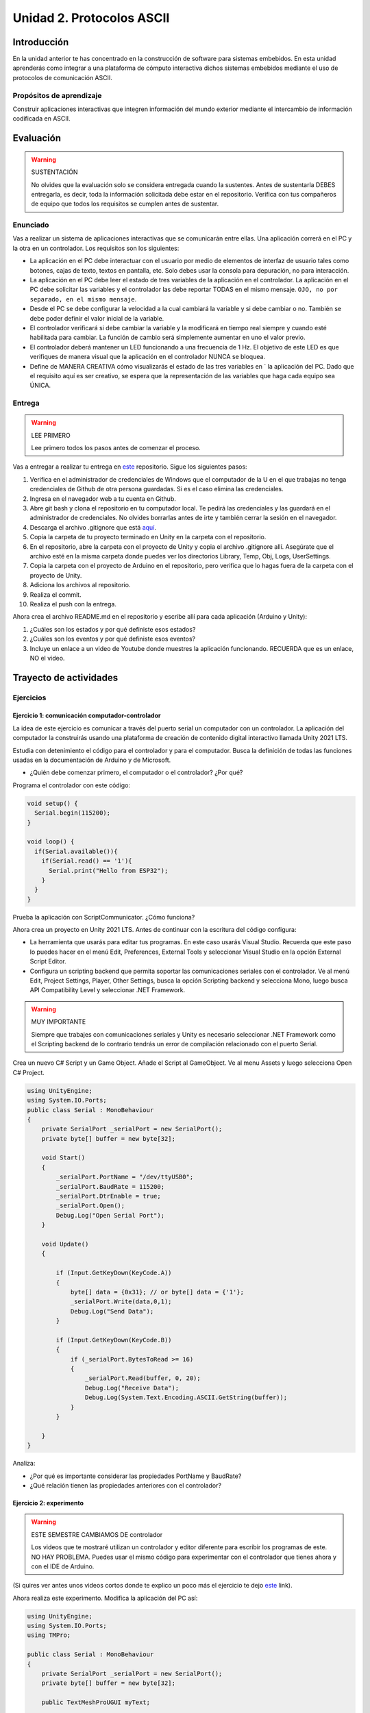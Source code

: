 Unidad 2. Protocolos ASCII
==========================================

Introducción 
-------------

En la unidad anterior te has concentrado en
la construcción de software para sistemas embebidos.
En esta unidad aprenderás como integrar a una plataforma
de cómputo interactiva dichos sistemas embebidos mediante
el uso de protocolos de comunicación ASCII.

Propósitos de aprendizaje
*****************************

Construir aplicaciones interactivas que integren información 
del mundo exterior mediante el intercambio de información 
codificada en ASCII.

Evaluación
---------------------------

.. warning:: SUSTENTACIÓN 

  No olvides que la evaluación solo se considera entregada cuando la 
  sustentes. Antes de sustentarla DEBES entregarla, es decir, toda la información 
  solicitada debe estar en el repositorio. Verifica con tus compañeros de equipo 
  que todos los requisitos se cumplen antes de sustentar.

Enunciado
**********

Vas a realizar un sistema de aplicaciones interactivas que se comunicarán entre ellas.
Una aplicación correrá en el PC y la otra en un controlador. 
Los requisitos son los siguientes:

* La aplicación en el PC debe interactuar con el usuario por medio de elementos 
  de interfaz de usuario tales como botones, cajas de texto, textos en pantalla, etc.
  Solo debes usar la consola para depuración, no para interacción.
* La aplicación en el PC debe leer el estado de tres variables de la aplicación en 
  el controlador. La aplicación en el PC debe solicitar las variables y el controlador 
  las debe reportar TODAS en el mismo mensaje. ``OJO, no por separado, en el mismo 
  mensaje``.
* Desde el PC se debe configurar la velocidad a la cual cambiará la variable y si 
  debe cambiar o no. También se debe poder definir el valor inicial de la variable.
* El controlador verificará si debe cambiar la variable y la modificará en tiempo 
  real siempre y cuando esté habilitada para cambiar. La función de cambio será 
  simplemente aumentar en uno el valor previo.
* El controlador deberá mantener un LED funcionando a una frecuencia de 1 Hz. El 
  objetivo de este LED es que verifiques de manera visual que la aplicación en el 
  controlador NUNCA se bloquea.
* Define de MANERA CREATIVA cómo visualizarás el estado de las tres variables en `
  la aplicación del PC. Dado que el requisito aquí es ser creativo, se espera que 
  la representación de las variables que haga cada equipo sea ÚNICA.

Entrega
*********

.. warning:: LEE PRIMERO

  Lee primero todos los pasos antes de comenzar el proceso.

Vas a entregar a realizar tu entrega en `este <https://classroom.github.com/a/UQpBQWIr>`__ repositorio.
Sigue los siguientes pasos:

#. Verifica en el administrador de credenciales de Windows que el computador de la U en el que trabajas no 
   tenga credenciales de Github de otra persona guardadas. Si es el caso elimina las credenciales.
#. Ingresa en el navegador web a tu cuenta en Github. 
#. Abre git bash y clona el repositorio en tu computador local. Te pedirá las credenciales y las guardará en 
   el administrador de credenciales. No olvides borrarlas antes de irte y también cerrar la sesión en el navegador. 
#. Descarga el archivo .gitignore que está `aquí <https://github.com/github/gitignore/blob/main/Unity.gitignore>`__.
#. Copia la carpeta de tu proyecto terminado en Unity en la carpeta con el repositorio.
#. En el repositorio, abre la carpeta con el proyecto de Unity y copia el archivo .gitignore allí. Asegúrate 
   que el archivo esté en la misma carpeta donde puedes ver los directorios Library, Temp, Obj, Logs, UserSettings.
#. Copia la carpeta con el proyecto de Arduino en el repositorio, pero verifica que lo hagas fuera de la carpeta 
   con el proyecto de Unity.
#. Adiciona los archivos al repositorio.
#. Realiza el commit.
#. Realiza el push con la entrega.

Ahora crea el archivo README.md en el repositorio y escribe allí para cada aplicación (Arduino y Unity):

#. ¿Cuáles son los estados y por qué definiste esos estados?
#. ¿Cuáles son los eventos y por qué definiste esos eventos?
#. Incluye un enlace a un video de Youtube donde muestres la aplicación funcionando. 
   RECUERDA que es un enlace, NO el video.

Trayecto de actividades
---------------------------

Ejercicios
***********

Ejercicio 1: comunicación computador-controlador
^^^^^^^^^^^^^^^^^^^^^^^^^^^^^^^^^^^^^^^^^^^^^^^^^^^^^

La idea de este ejercicio es comunicar a través del puerto serial
un computador con un controlador. La aplicación del computador 
la construirás usando una plataforma de creación de contenido digital interactivo llamada 
Unity 2021 LTS.

Estudia con detenimiento el código para el controlador y para el computador. Busca la definición 
de todas las funciones usadas en la documentación de Arduino y de Microsoft.

* ¿Quién debe comenzar primero, el computador o el controlador? ¿Por qué?

Programa el controlador con este código:

.. code-block:: cpp

  void setup() {
    Serial.begin(115200);
  }

  void loop() {
    if(Serial.available()){
      if(Serial.read() == '1'){
        Serial.print("Hello from ESP32");
      }
    }
  }

Prueba la aplicación con ScriptCommunicator. ¿Cómo funciona?

Ahora crea un proyecto en Unity 2021 LTS. Antes de continuar 
con la escritura del código configura:

* La herramienta que usarás para editar tus programas. En este caso 
  usarás Visual Studio. Recuerda que este paso lo puedes hacer en el menú 
  Edit, Preferences, External Tools y seleccionar Visual Studio en la opción 
  External Script Editor.
* Configura un scripting backend que permita soportar las comunicaciones 
  seriales con el controlador. Ve al menú Edit, Project Settings, Player, 
  Other Settings, busca la opción Scripting backend y selecciona Mono, luego 
  busca API Compatibility Level y seleccionar .NET Framework.  

.. warning:: MUY IMPORTANTE

  Siempre que trabajes con comunicaciones seriales y Unity es necesario 
  seleccionar .NET Framework como el Scripting backend de lo contrario tendrás 
  un error de compilación relacionado con el puerto Serial.

Crea un nuevo C# Script y un Game Object. Añade el Script al GameObject. 
Ve al menu Assets y luego selecciona Open C# Project. 

.. code-block:: csharp
  
    using UnityEngine;
    using System.IO.Ports;
    public class Serial : MonoBehaviour
    {
        private SerialPort _serialPort = new SerialPort();
        private byte[] buffer = new byte[32];

        void Start()
        {
            _serialPort.PortName = "/dev/ttyUSB0";
            _serialPort.BaudRate = 115200;
            _serialPort.DtrEnable = true;
            _serialPort.Open();
            Debug.Log("Open Serial Port");
        }

        void Update()
        {

            if (Input.GetKeyDown(KeyCode.A))
            {
                byte[] data = {0x31}; // or byte[] data = {'1'};
                _serialPort.Write(data,0,1);
                Debug.Log("Send Data");
            }

            if (Input.GetKeyDown(KeyCode.B))
            {
                if (_serialPort.BytesToRead >= 16)
                {
                    _serialPort.Read(buffer, 0, 20);
                    Debug.Log("Receive Data");
                    Debug.Log(System.Text.Encoding.ASCII.GetString(buffer));
                }
            }

        }
    }

Analiza:

* ¿Por qué es importante considerar las propiedades PortName y BaudRate?
* ¿Qué relación tienen las propiedades anteriores con el controlador?

Ejercicio 2: experimento
^^^^^^^^^^^^^^^^^^^^^^^^^^^^

.. warning:: ESTE SEMESTRE CAMBIAMOS DE controlador

  Los videos que te mostraré utilizan un controlador y editor diferente para 
  escribir los programas de este. NO HAY PROBLEMA. Puedes usar el mismo 
  código para experimentar con el controlador que tienes ahora y con el IDE 
  de Arduino.

(Si quires ver antes unos videos cortos donde te explico
un poco más el ejercicio te dejo 
`este <https://youtube.com/playlist?list=PLX4ZVWZsOgzST9kfU9_ohOUYp_oDo2z48>`__ link).

Ahora realiza este experimento. Modifica la aplicación del PC así:

.. code-block:: csharp

    using UnityEngine;
    using System.IO.Ports;
    using TMPro;

    public class Serial : MonoBehaviour
    {
        private SerialPort _serialPort = new SerialPort();
        private byte[] buffer = new byte[32];

        public TextMeshProUGUI myText;

        private static int counter = 0;
        
        void Start()
        {
            _serialPort.PortName = "/dev/ttyUSB0";
            _serialPort.BaudRate = 115200;
            _serialPort.DtrEnable = true;
            _serialPort.Open();
            Debug.Log("Open Serial Port");
        }

        void Update()
        {
            myText.text = counter.ToString();
            counter++;
            
            if (Input.GetKeyDown(KeyCode.A))
            {
                byte[] data = {0x31}; // or byte[] data = {'1'};
                _serialPort.Write(data,0,1);
                int numData = _serialPort.Read(buffer, 0, 20);
                Debug.Log(System.Text.Encoding.ASCII.GetString(buffer));
                Debug.Log("Bytes received: " + numData.ToString());
            }
        }
    }

.. warning:: Ojo con el puerto serial

  Ten cuidado con el programa anterior. Nota esta línea:

    _serialPort.PortName = "/dev/ttyUSB0";
  
  En tu sistema operativo debes averiguar en qué puerto está el controlador 
  y cómo se llama. En Windows se usa COMx donde x es el número del puerto 
  serial asignado por el sistema operartivo a tu controlador.

Debe adicionar a la aplicación un elemento de GUI tipo Text - TextMeshPro y 
y luego arrastrar una referencia a este elemento a myText (si no sabes 
cómo hacerlo llama al profe).

Y la aplicación del controlador:

.. code-block:: cpp

  void setup() {
    Serial.begin(115200);
  }

  void loop() {
    if(Serial.available()){
      if(Serial.read() == '1'){
        delay(3000);
        Serial.print("Hello from Raspi");
      }
    }
  }

Ejecuta la aplicación en Unity. Verás un número cambiar rápidamente 
en pantalla. Ahora presiona la tecla A (no olvides dar click en 
la pantalla Game). ¿Qué pasa? ¿Por qué crees que ocurra esto?

.. tip:: MUY IMPORTANTE

    ¿Viste entonces que la aplicación se bloquea? Este comportamiento 
    es inaceptable para una aplicación interactiva de tiempo real.

¿Cómo podemos corregir el comportamiento anterior?

Prueba con el siguiente código, luego ANALIZA CON DETENIMIENTO (no olvides) 
cambiar el puerto serial. 

.. code-block:: csharp

    using UnityEngine;
    using System.IO.Ports;
    using TMPro;

    public class Serial : MonoBehaviour
    {
        private SerialPort _serialPort = new SerialPort();
        private byte[] buffer = new byte[32];

        public TextMeshProUGUI myText;

        private static int counter = 0;
        
        void Start()
        {
            _serialPort.PortName = "/dev/ttyUSB0";
            _serialPort.BaudRate = 115200;
            _serialPort.DtrEnable = true;
            _serialPort.Open();
            Debug.Log("Open Serial Port");
        }

        void Update()
        {
            myText.text = counter.ToString();
            counter++;
            
            if (Input.GetKeyDown(KeyCode.A))
            {
                byte[] data = {0x31}; // or byte[] data = {'1'};
                _serialPort.Write(data,0,1);
            }

            if (_serialPort.BytesToRead > 0)
            {
                int numData = _serialPort.Read(buffer, 0, 20);
                Debug.Log(System.Text.Encoding.ASCII.GetString(buffer));
                Debug.Log("Bytes received: " + numData.ToString());
            }
        }
    }

¿Funciona? ¿Qué pasaría si al momento de ejecutar la instrucción 
``int numData = _serialPort.Read(buffer, 0, 20);`` solo han llegado 
10 de los 16 bytes del mensaje? ¿Cómo puede hacer tu programa para 
saber que ya tiene el mensaje completo?

¿Cómo podrías garantizar que antes de hacer la operación Read tengas 
los 16 bytes listos para ser leídos?

Y si los mensajes que envía el controlador tienen tamaños diferentes ¿Cómo 
haces para saber que el mensaje enviado está completo o faltan 
bytes por recibir?

.. tip:: Piensa antes de continuar

  Por favor piensa antes de continuar; sin embargo, no te preocupes 
  porque te voy a contar en un momento qué puedes hacer para 
  responder las preguntas anteriores.

Ejercicio 3: eventos externos
^^^^^^^^^^^^^^^^^^^^^^^^^^^^^^^^

Nota que en los experimentos anteriores el PC primero le pregunta al 
controlador (le manda un ``1``) por datos. ¿Y si el PC no pregunta? Realiza 
el siguiente experimento. Programa ambos códigos y analiza su funcionamiento.

.. code-block:: cpp

    void task()
    {
      enum class TaskStates
      {
        INIT,
        WAIT_INIT,
        SEND_EVENT
      };
      static TaskStates taskState = TaskStates::INIT;
      static uint32_t previous = 0;
      static u_int32_t counter = 0;

      switch (taskState)
      {
      case TaskStates::INIT:
      {
        Serial.begin(115200);
        taskState = TaskStates::WAIT_INIT;
        break;
      }
      case TaskStates::WAIT_INIT:
      {
        if (Serial.available() > 0)
        {
          if (Serial.read() == '1')
          {
            previous = 0; // Force to send the first value immediately
            taskState = TaskStates::SEND_EVENT;
          }
        }
        break;
      }
      case TaskStates::SEND_EVENT:
      {
        uint32_t current = millis();
        if ((current - previous) > 2000)
        {
          previous = current;
          Serial.print(counter);
          counter++;
        }

        if (Serial.available() > 0)
        {
          if (Serial.read() == '2')
          {
            taskState = TaskStates::WAIT_INIT;
          }
        }

        break;
      }
      default:
      {
        break;
      }
      }
    }

    void setup()
    {
      task();
    }

    void loop()
    {
      task();
    }

.. code-block:: csharp

    using UnityEngine;
    using System.IO.Ports;
    using TMPro;

    enum TaskState
    {
        INIT,
        WAIT_START,
        WAIT_EVENTS
    }

    public class Serial : MonoBehaviour
    {
        private static TaskState taskState = TaskState.INIT;
        private SerialPort _serialPort;
        private byte[] buffer;
        public TextMeshProUGUI myText;
        private int counter = 0;
        
        void Start()
        {
            _serialPort = new SerialPort();
            _serialPort.PortName = "/dev/ttyUSB0";
            _serialPort.BaudRate = 115200;
            _serialPort.DtrEnable = true;
            _serialPort.Open();
            Debug.Log("Open Serial Port");
            buffer = new byte[128];
        }

        void Update()
        {
            myText.text = counter.ToString();
            counter++;
            
            switch (taskState)
            {
                case TaskState.INIT:
                    taskState = TaskState.WAIT_START;
                    Debug.Log("WAIT START");
                    break;
                case TaskState.WAIT_START:
                    if (Input.GetKeyDown(KeyCode.A))
                    {
                        byte[] data = {0x31}; // start
                        _serialPort.Write(data,0,1);
                        Debug.Log("WAIT EVENTS");
                        taskState = TaskState.WAIT_EVENTS;
                    }
                    
                    break;
                case TaskState.WAIT_EVENTS:
                    if (Input.GetKeyDown(KeyCode.B))
                    {
                        byte[] data = {0x32}; // stop
                        _serialPort.Write(data,0,1);
                        Debug.Log("WAIT START");
                        taskState = TaskState.WAIT_START;
                    }
            
                    if (_serialPort.BytesToRead > 0)
                    {
                        int numData = _serialPort.Read(buffer, 0, 128);
                        Debug.Log(System.Text.Encoding.ASCII.GetString(buffer));
                    }
                    break;
                default:
                    Debug.Log("State Error");
                    break;
            }
        }
    }

¿Recuerdas las preguntas del otro experimento? Aquí nos pasa lo mismo.
Analicemos el asunto. Cuando preguntas ``_serialPort.BytesToRead > 0`` lo 
que puedes asegurar es que al MENOS tienes un byte del mensaje, pero 
no puedes saber si tienes todos los bytes que lo componen. Una idea 
para resolver esto sería hacer que todos los mensajes tengan el mismo 
tamaño. De esta manera solo tendrías que preguntar 
``_serialPort.BytesToRead > SIZE``, donde SIZE sería el tamaño fijo; sin 
embargo, esto le resta flexibilidad al protocolo de comunicación. 
Nota que esto mismo ocurre en el caso del programa del controlador con 
``Serial.available() > 0``.

¿Cómo podrías solucionar este problema?

.. tip:: PIENSA primero

   El siguiente ejercicio te servirá para responder esta pregunta.

Ejercicio 4: carácter de fin de mensaje
^^^^^^^^^^^^^^^^^^^^^^^^^^^^^^^^^^^^^^^^^

Ahora vas a analizar cómo puedes resolver el problema anterior.

Analiza el siguiente programa del controlador:

.. code-block:: cpp

    String btnState(uint8_t btnState){
      if(btnState == HIGH){
        return "OFF";
      }
      else return "ON";
    }

    void task()
    {
      enum class TaskStates
      {
        INIT,
        WAIT_COMMANDS
      };
      static TaskStates taskState = TaskStates::INIT;
      constexpr uint8_t led = 25;
      constexpr uint8_t button1Pin = 12;
      constexpr uint8_t button2Pin = 13;
      constexpr uint8_t button3Pin = 32;
      constexpr uint8_t button4Pin = 33;

      switch (taskState)
      {
      case TaskStates::INIT:
      {
        Serial.begin(115200);
        pinMode(led, OUTPUT);
        digitalWrite(led, LOW);
        pinMode(button1Pin, INPUT_PULLUP);
        pinMode(button2Pin, INPUT_PULLUP);
        pinMode(button3Pin, INPUT_PULLUP);
        pinMode(button4Pin, INPUT_PULLUP);
        taskState = TaskStates::WAIT_COMMANDS;
        break;
      }
      case TaskStates::WAIT_COMMANDS:
      {
        if (Serial.available() > 0)
        {
          String command = Serial.readStringUntil('\n');
          if (command == "ledON")
          {
            digitalWrite(led, HIGH);
          }
          else if (command == "ledOFF")
          {
            digitalWrite(led, LOW);
          }
          else if (command == "readBUTTONS")
          {
            
            Serial.print("btn1: ");
            Serial.print(btnState(digitalRead(button1Pin)).c_str());
            Serial.print(" btn2: ");
            Serial.print(btnState(digitalRead(button2Pin)).c_str());
            Serial.print(" btn3: ");
            Serial.print(btnState(digitalRead(button3Pin)).c_str());
            Serial.print(" btn4: ");
            Serial.print(btnState(digitalRead(button4Pin)).c_str());
            Serial.print('\n');
          }
        }
        break;
      }
      default:
      {
        break;
      }
      }
    }

    void setup()
    {
      task();
    }

    void loop()
    {
      task();
    }

Analiza el siguiente programa del PC:

.. code-block:: csharp

    using UnityEngine;
    using System.IO.Ports;
    using TMPro;

    enum TaskState
    {
        INIT,
        WAIT_COMMANDS
    }

    public class Serial : MonoBehaviour
    {
        private static TaskState taskState = TaskState.INIT;
        private SerialPort _serialPort;
        private byte[] buffer;
        public TextMeshProUGUI myText;
        private int counter = 0;
        
        void Start()
        {
            _serialPort = new SerialPort();
            _serialPort.PortName = "/dev/ttyUSB0";
            _serialPort.BaudRate = 115200;
            _serialPort.DtrEnable = true;
            _serialPort.NewLine = "\n";
            _serialPort.Open();
            Debug.Log("Open Serial Port");
            buffer = new byte[128];
        }

        void Update()
        {
            myText.text = counter.ToString();
            counter++;
            
            switch (taskState)
            {
                case TaskState.INIT:
                    taskState = TaskState.WAIT_COMMANDS;
                    Debug.Log("WAIT COMMANDS");
                    break;
                case TaskState.WAIT_COMMANDS:
                    if (Input.GetKeyDown(KeyCode.A))
                    {
                        _serialPort.Write("ledON\n");
                        Debug.Log("Send ledON");
                    }
                    if (Input.GetKeyDown(KeyCode.S))
                    {
                        _serialPort.Write("ledOFF\n");
                        Debug.Log("Send ledOFF");
                    }

                    if (Input.GetKeyDown(KeyCode.R))
                    {
                        _serialPort.Write("readBUTTONS\n");
                        Debug.Log("Send readBUTTONS");
                        
                    }
                    if (_serialPort.BytesToRead > 0)
                    {
                        string response = _serialPort.ReadLine(); 
                        Debug.Log(response);
                    }
                    
                    break;
                default:
                    Debug.Log("State Error");
                    break;
            }
        }
    }

Ejercicio 5: retrieval practice
^^^^^^^^^^^^^^^^^^^^^^^^^^^^^^^^^

Con todo lo que has aprendido hasta ahora vas a volver a darle 
una mirada al material desde el ejercicio 1. Una iteración más. Pero 
la idea de este ejercicio es que le expliques a un compañero 
cada ejercicio. Y la misión de tu compañero será hacerte preguntas.

RETO: protocolo ASCII
^^^^^^^^^^^^^^^^^^^^^^^^^^^^^^^^^^^

El reto consiste en implementar un sistema que permita, mediante una 
interfaz gráfica en Unity interactuar con el controlador. La idea 
será que puedas leer el estado de una variable que estará 
cambiando en el controlador y cambiar el estado del LED verde del 
controlador. Ten presente que aunque este ejercicio usa 
un controlador simple, los conceptos asociados a su manejo pueden fácilmente 
extrapolarse a dispositivos y sistemas más complejos. 

Este reto está compuesto por dos partes: aplicación para el PC y aplicación para 
el controlador.

Aplicación para el PC:

* Debes gestionar las comunicaciones seriales y al mismo tiempo mostrar 
  un contenido digital dinámica que permita observar fácilmente caídas 
  en el framerate. Si quieres puedes usar la estrategia del contador que 
  se incremente en cada frame o cambiar por algo que te guste más.
* Implementa una interfaz de usuario compuesta por botones y cajas de texto 
  para controlar y visualizar.

Aplicación para el controlador:

* Programa un tarea que espere solicitudes de datos por parte de la aplicación 
  interactiva. Por favor, recuerda de los ejercicios del trayecto de actividades 
  cómo se hace esto.
* La tarea debe incrementar cada segundo un contador.
* La tarea debe poder modificar el estado del LED por solicitud de la aplicación 
  interactiva.

Protocolo de comunicación:

* El PC SIEMPRE inicia la comunicación solicitando información al 
  controlador. Es decir, desde la aplicación del PC siempre se solicita 
  información y el controlador responde.
* Desde el PC se enviarán tres solicitudes: ``read``, ``outON``, ``outOFF``.
* Para enviar los comandos anteriores usarás los botones 
  de la interfaz de usuario.
* El controlador enviará los siguientes mensajes de respuesta a cada solicitud:
  
  * Respuesta a ``read``: ``estadoContador,estadoLED``. Por ejemplo, una posible 
    respuesta será: ``235,OFF``. Quiere decir que el contador está en 235 y el LED 
    está apagado.
  * Respuesta a ``outON`` y ``outOFF``: ``estadoLED``. Es decir, el 
    controlador recibe el comando, realiza la orden solicitada y devuelve 
    el estado en el cual quedó el LED luego de la orden.
    
* No olvides que DEBES terminar TODOS los mensajes con el carácter NEWLINE (``\n``) para que 
  ambas partes sepan que el mensaje está completo.
